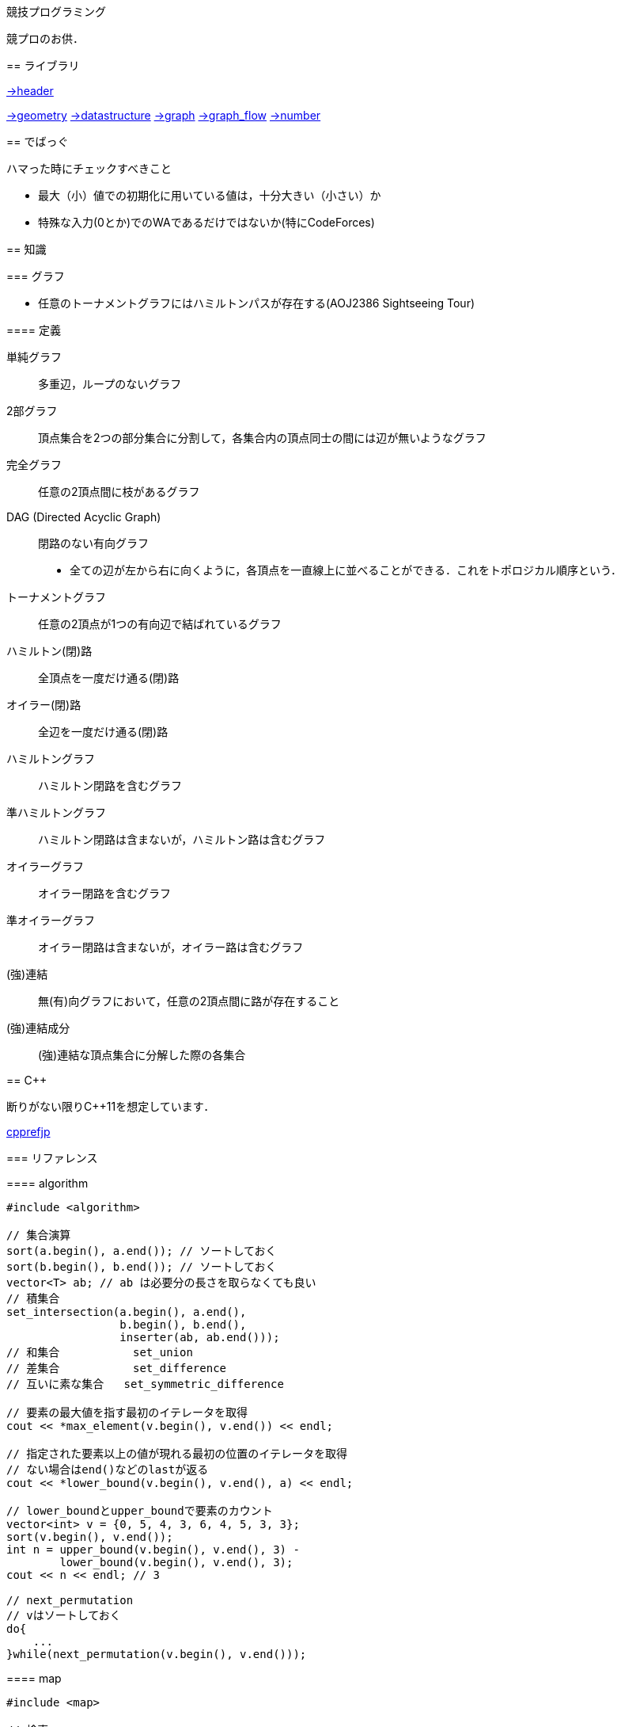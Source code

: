 競技プログラミング
==================

競プロのお供．

== ライブラリ
//{{{

link:https://raw.githubusercontent.com/monman53/online_judge/master/lib/header.h[->header]


link:https://raw.githubusercontent.com/monman53/online_judge/master/lib/geometry.h[->geometry]
link:https://raw.githubusercontent.com/monman53/online_judge/master/lib/datastructure.h[->datastructure]
link:https://raw.githubusercontent.com/monman53/online_judge/master/lib/graph.h[->graph]
link:https://raw.githubusercontent.com/monman53/online_judge/master/lib/graph_flow.h[->graph_flow]
link:https://raw.githubusercontent.com/monman53/online_judge/master/lib/number.h[->number]
//}}}

== でばっぐ
// {{{

ハマった時にチェックすべきこと

* 最大（小）値での初期化に用いている値は，十分大きい（小さい）か
* 特殊な入力(0とか)でのWAであるだけではないか(特にCodeForces)
// }}}

== 知識
// {{{

=== グラフ

* 任意のトーナメントグラフにはハミルトンパスが存在する(AOJ2386 Sightseeing Tour)

==== 定義

単純グラフ::
多重辺，ループのないグラフ

2部グラフ::
頂点集合を2つの部分集合に分割して，各集合内の頂点同士の間には辺が無いようなグラフ

完全グラフ::
任意の2頂点間に枝があるグラフ

DAG (Directed Acyclic Graph)::
閉路のない有向グラフ
* 全ての辺が左から右に向くように，各頂点を一直線上に並べることができる．これをトポロジカル順序という．

トーナメントグラフ::
任意の2頂点が1つの有向辺で結ばれているグラフ

ハミルトン(閉)路::
全頂点を一度だけ通る(閉)路

オイラー(閉)路::
全辺を一度だけ通る(閉)路

ハミルトングラフ::
ハミルトン閉路を含むグラフ

準ハミルトングラフ::
ハミルトン閉路は含まないが，ハミルトン路は含むグラフ

オイラーグラフ::
オイラー閉路を含むグラフ

準オイラーグラフ::
オイラー閉路は含まないが，オイラー路は含むグラフ

(強)連結::
無(有)向グラフにおいて，任意の2頂点間に路が存在すること

(強)連結成分::
(強)連結な頂点集合に分解した際の各集合

//}}}

== C++
// {{{

断りがない限りC++11を想定しています．

link:https://cpprefjp.github.io/[cpprefjp]

=== リファレンス

==== algorithm

[source, cpp]
----
#include <algorithm>

// 集合演算
sort(a.begin(), a.end()); // ソートしておく
sort(b.begin(), b.end()); // ソートしておく
vector<T> ab; // ab は必要分の長さを取らなくても良い
// 積集合
set_intersection(a.begin(), a.end(),
                 b.begin(), b.end(),
                 inserter(ab, ab.end()));
// 和集合           set_union
// 差集合           set_difference
// 互いに素な集合   set_symmetric_difference

// 要素の最大値を指す最初のイテレータを取得
cout << *max_element(v.begin(), v.end()) << endl;

// 指定された要素以上の値が現れる最初の位置のイテレータを取得
// ない場合はend()などのlastが返る
cout << *lower_bound(v.begin(), v.end(), a) << endl;

// lower_boundとupper_boundで要素のカウント
vector<int> v = {0, 5, 4, 3, 6, 4, 5, 3, 3};
sort(v.begin(), v.end());
int n = upper_bound(v.begin(), v.end(), 3) -
        lower_bound(v.begin(), v.end(), 3);
cout << n << endl; // 3

// next_permutation
// vはソートしておく
do{
    ...
}while(next_permutation(v.begin(), v.end()));
----

==== map

[source, cpp]
----
#include <map>

// 検索
if(m.find(key) != m.end()){
    ...
}

// range based for
for(auto kv : m){
    auto key    = kv.fist;
    auto value  = kv.second;
    ...
}
----

==== queue

[source, cpp]
----
#include <queue>

// queue
q.push(v);
auto v = q.front();
q.pop();

// priority queue
pq.push(v);
auto v = pq.top();
pq.pop();

// priority queue は標準で降順なので，ダイクストラで使うときは次のようにする
priority_queue<T, vector<T>, greater<T>> pq;
----

==== set

[source, cpp]
----
#include <set>

s.insert(v);
s.erase(v); // O(N)
----

==== stack

[source, cpp]
----
#include <stack>

s.push(v);
auto v = s.top();
s.pop();
----

==== string

[source, cpp]
----
#include <string>

// 行読み込み
getline(cin, str);

// 文字を結合するときは+=かpush_back等を使う
str += 'c';

// range based for ももちろん可
for(auto c : str){
    cout << c << endl;
}

// 文字列部分比較
if(str.compare(offset, 4, "hoge") == 0){
    ...
}

// 末尾位置文字を取り除く
s.pop_back();

// 文字列反転
// algorithm の reverse を用いる
reverse(str.begin(), str.end());
----

==== utility

[source, cpp]
----
#include <utility>

// swap
swap(v[4], v[5]);
----

==== vector

[source, cpp]
----
#include <vector>

// 100個の0で初期化
vector<int> vec(100, 0);
----


=== 言語機能

==== Debug

[source, cpp]
----
// uncomment to disable assert()
//#define NDEBUG
#include <cassert>
----

==== range-based for statement

link:https://cpprefjp.github.io/lang/cpp11/range_based_for.html[range based for]

[source, cpp]
----
// 非破壊，eを変更可
for(auto e : es){
    ...
}

// 破壊，eを変更可
for(auto &e : es){
    ...
}

// 非破壊，eを変更不可
for(const auto &e : es){
    ...
}
----

// ==== uniform initialization
//
// `{ }` でコンストラクタ呼び出しする．型推論してくれる．
// [source, cpp]
// ----
// ----

// }}}
